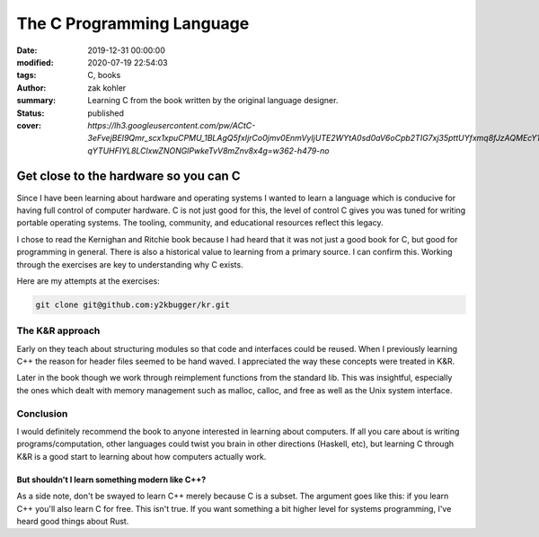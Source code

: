 The C Programming Language
##########################

:date: 2019-12-31 00:00:00
:modified: 2020-07-19 22:54:03
:tags: C, books
:author: zak kohler
:summary: Learning C from the book written by the original language designer.
:status: published
:cover: `https://lh3.googleusercontent.com/pw/ACtC-3eFvejBEI9Qmr_scx1xpuCPMU_1BLAgQ5fxIjrCo0jmv0EnmVyIjUTE2WYtA0sd0aV6oCpb2TIG7xj35pttUYfxmq8fJzAQMEcY1F5Pivo8dOECxbql-qYTUHFIYL8LClxwZNONGlPwkeTvV8mZnv8x4g=w362-h479-no`

..
  Google Photos Album: https://photos.app.goo.gl/dfXck6rcLDcZHtv17

Get close to the hardware so you can C
======================================
Since I have been learning about hardware and operating systems I wanted to learn a language which is conducive for having full control of computer hardware. C is not just good for this, the level of control C gives you was tuned for writing portable operating systems. The tooling, community, and educational resources reflect this legacy.

I chose to read the Kernighan and Ritchie book because I had heard that it was not just a good book for C, but good for programming in general. There is also a historical value to learning from a primary source. I can confirm this. Working through the exercises are key to understanding why C exists.

Here are my attempts at the exercises:

.. code-block:: giturl

   git clone git@github.com:y2kbugger/kr.git

The K&R approach
----------------
Early on they teach about structuring modules so that code and interfaces could be reused. When I previously learning C++ the reason for header files seemed to be hand waved. I appreciated the way these concepts were treated in K&R.

Later in the book though we work through reimplement functions from the standard lib. This was insightful, especially the ones which dealt with memory management such as malloc, calloc, and free as well as the Unix system interface.

Conclusion
----------
I would definitely recommend the book to anyone interested in learning about computers. If all you care about is writing programs/computation, other languages could twist you brain in other directions (Haskell, etc), but learning C through K&R is a good start to learning about how computers actually work.

But shouldn't I learn something modern like C++?
^^^^^^^^^^^^^^^^^^^^^^^^^^^^^^^^^^^^^^^^^^^^^^^^
As a side note, don't be swayed to learn C++ merely because C is a subset. The argument goes like this: if you learn C++ you'll also learn C for free. This isn't true. If you want something a bit higher level for systems programming, I've heard good things about Rust.
